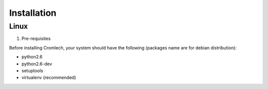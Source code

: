 ============
Installation
============

.. todo::
   FIXME !


Linux
=====

1. Pre-requisites

Before installing Cromlech, your system should have the following
(packages name are for debian distribution):

- python2.6
- python2.6-dev
- setuptools
- virtualenv (recommended)




